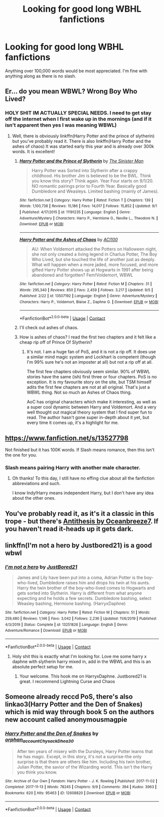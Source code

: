 #+TITLE: Looking for good long WBHL fanfictions

* Looking for good long WBHL fanfictions
:PROPERTIES:
:Author: stoopdog99
:Score: 4
:DateUnix: 1600616141.0
:DateShort: 2020-Sep-20
:FlairText: Request
:END:
Anything over 100,000 words would be most appreciated. I'm fine with anything along as there is no slash.


** Er... do you mean WBWL? Wrong Boy Who Lived?
:PROPERTIES:
:Author: LordThomasBlack
:Score: 5
:DateUnix: 1600624837.0
:DateShort: 2020-Sep-20
:END:

*** HOLY SHIT IM ACTUALLY SPECIAL NEEDS. I need to get stay off the internet when I first wake up in the mornings (and if it isn't apparent then yes I was meaning WBWL)
:PROPERTIES:
:Author: stoopdog99
:Score: 1
:DateUnix: 1600625011.0
:DateShort: 2020-Sep-20
:END:

**** Well, there is obviously linkffn(Harry Potter and the prince of slytherin) but you've probably read it. There is also linkffn(Harry Potter and the ashes of chaos) It was started early this year and is already over 300k words. It is excellent!
:PROPERTIES:
:Author: LordThomasBlack
:Score: 2
:DateUnix: 1600625361.0
:DateShort: 2020-Sep-20
:END:

***** [[https://www.fanfiction.net/s/11191235/1/][*/Harry Potter and the Prince of Slytherin/*]] by [[https://www.fanfiction.net/u/4788805/The-Sinister-Man][/The Sinister Man/]]

#+begin_quote
  Harry Potter was Sorted into Slytherin after a crappy childhood. His brother Jim is believed to be the BWL. Think you know this story? Think again. Year Four starts on 9/1/20. NO romantic pairings prior to Fourth Year. Basically good Dumbledore and Weasleys. Limited bashing (mainly of James).
#+end_quote

^{/Site/:} ^{fanfiction.net} ^{*|*} ^{/Category/:} ^{Harry} ^{Potter} ^{*|*} ^{/Rated/:} ^{Fiction} ^{T} ^{*|*} ^{/Chapters/:} ^{139} ^{*|*} ^{/Words/:} ^{1,100,738} ^{*|*} ^{/Reviews/:} ^{15,186} ^{*|*} ^{/Favs/:} ^{14,017} ^{*|*} ^{/Follows/:} ^{15,852} ^{*|*} ^{/Updated/:} ^{9/1} ^{*|*} ^{/Published/:} ^{4/17/2015} ^{*|*} ^{/id/:} ^{11191235} ^{*|*} ^{/Language/:} ^{English} ^{*|*} ^{/Genre/:} ^{Adventure/Mystery} ^{*|*} ^{/Characters/:} ^{Harry} ^{P.,} ^{Hermione} ^{G.,} ^{Neville} ^{L.,} ^{Theodore} ^{N.} ^{*|*} ^{/Download/:} ^{[[http://www.ff2ebook.com/old/ffn-bot/index.php?id=11191235&source=ff&filetype=epub][EPUB]]} ^{or} ^{[[http://www.ff2ebook.com/old/ffn-bot/index.php?id=11191235&source=ff&filetype=mobi][MOBI]]}

--------------

[[https://www.fanfiction.net/s/13507192/1/][*/Harry Potter and the Ashes of Chaos/*]] by [[https://www.fanfiction.net/u/11142828/ACI100][/ACI100/]]

#+begin_quote
  AU: When Voldemort attacked the Potters on Halloween night, she not only created a living legend in Charlus Potter, The Boy Who Lived, but she touched the life of another just as deeply. What will happen when a more jaded, more focused, and more gifted Harry Potter shows up at Hogwarts in 1991 after being abandoned and forgotten? Fem!Voldemort, WBWL
#+end_quote

^{/Site/:} ^{fanfiction.net} ^{*|*} ^{/Category/:} ^{Harry} ^{Potter} ^{*|*} ^{/Rated/:} ^{Fiction} ^{M} ^{*|*} ^{/Chapters/:} ^{31} ^{*|*} ^{/Words/:} ^{295,340} ^{*|*} ^{/Reviews/:} ^{850} ^{*|*} ^{/Favs/:} ^{2,459} ^{*|*} ^{/Follows/:} ^{3,217} ^{*|*} ^{/Updated/:} ^{9/5} ^{*|*} ^{/Published/:} ^{2/22} ^{*|*} ^{/id/:} ^{13507192} ^{*|*} ^{/Language/:} ^{English} ^{*|*} ^{/Genre/:} ^{Adventure/Mystery} ^{*|*} ^{/Characters/:} ^{Harry} ^{P.,} ^{Voldemort,} ^{Blaise} ^{Z.,} ^{Daphne} ^{G.} ^{*|*} ^{/Download/:} ^{[[http://www.ff2ebook.com/old/ffn-bot/index.php?id=13507192&source=ff&filetype=epub][EPUB]]} ^{or} ^{[[http://www.ff2ebook.com/old/ffn-bot/index.php?id=13507192&source=ff&filetype=mobi][MOBI]]}

--------------

*FanfictionBot*^{2.0.0-beta} | [[https://github.com/FanfictionBot/reddit-ffn-bot/wiki/Usage][Usage]] | [[https://www.reddit.com/message/compose?to=tusing][Contact]]
:PROPERTIES:
:Author: FanfictionBot
:Score: 2
:DateUnix: 1600625379.0
:DateShort: 2020-Sep-20
:END:


***** I'll check out ashes of chaos.
:PROPERTIES:
:Author: stoopdog99
:Score: 2
:DateUnix: 1600625462.0
:DateShort: 2020-Sep-20
:END:


***** How is ashes of chaos? I read the first two chapters and it felt like a cheap rip off of Prince Of Slytherin?
:PROPERTIES:
:Score: 1
:DateUnix: 1600628841.0
:DateShort: 2020-Sep-20
:END:

****** It's not. I am a huge fan of PoS, and it is not a rip off. It does use a similar mind magic system and Lockhart is competent (though I'm 99% sure he's not an imposter at all) but not a rip off at all.

The first few chapters obviously seem similar. 90% of WBWL stories have the same (ish) first three or four chapters. PoS is no exception. It is my favourite story on the site, but TSM himself adits the first few chapters are not at all original. That's just a WBWL thing. Not so much an Ashes of Chaos thing.

AoC has original characters which make it interesting, as well as a super cool dynamic between Harry and Voldemort. And a very well thought out magical theory system that I find super fun to read. The author hasn't gone super in-depth about it yet, but every time it comes up, it's a highlight for me.
:PROPERTIES:
:Author: LordThomasBlack
:Score: 3
:DateUnix: 1600630548.0
:DateShort: 2020-Sep-20
:END:


** [[https://www.fanfiction.net/s/13527798]]

Not finished but it has 100K words. If Slash means romance, then this isn't the one for you.
:PROPERTIES:
:Author: Amber_Sun14
:Score: 2
:DateUnix: 1600635545.0
:DateShort: 2020-Sep-21
:END:

*** Slash means pairing Harry with another male character.
:PROPERTIES:
:Score: 2
:DateUnix: 1600670665.0
:DateShort: 2020-Sep-21
:END:

**** Oh thanks! To this day, I still have no effing clue about all the fanfiction abbreviations and such.

I know Indy!Harry means independent Harry, but I don't have any idea about the other ones.
:PROPERTIES:
:Author: Amber_Sun14
:Score: 2
:DateUnix: 1601081264.0
:DateShort: 2020-Sep-26
:END:


** You've probably read it, as it's it a classic in this trope - but there's [[https://archiveofourown.org/works/7322935/chapters/16633456][Antithesis by Oceanbreeze7]]. If you haven't read it-heads up it gets dark.
:PROPERTIES:
:Author: ifindtrouble
:Score: 2
:DateUnix: 1600637263.0
:DateShort: 2020-Sep-21
:END:


** linkffn(I'm not a hero by Justbored21) is a good wbwl
:PROPERTIES:
:Author: Hufflepuffzd96
:Score: 2
:DateUnix: 1600640552.0
:DateShort: 2020-Sep-21
:END:

*** [[https://www.fanfiction.net/s/13251826/1/][*/I'm not a hero/*]] by [[https://www.fanfiction.net/u/11649002/JustBored21][/JustBored21/]]

#+begin_quote
  James and Lily have been put into a coma, Adrian Potter is the boy-who-lived, Dumbledore raises him and drops his twin at his aunts. Harry the twin brother of the boy-who-lived comes to Hogwarts and gets sorted into Slytherin. Harry is different from what anyone expecting and he holds a few secrets. Dumbledore bashing, select Weasley bashing, Hermione bashing. (HarryxDaphne)
#+end_quote

^{/Site/:} ^{fanfiction.net} ^{*|*} ^{/Category/:} ^{Harry} ^{Potter} ^{*|*} ^{/Rated/:} ^{Fiction} ^{M} ^{*|*} ^{/Chapters/:} ^{51} ^{*|*} ^{/Words/:} ^{259,480} ^{*|*} ^{/Reviews/:} ^{1,146} ^{*|*} ^{/Favs/:} ^{3,042} ^{*|*} ^{/Follows/:} ^{2,236} ^{*|*} ^{/Updated/:} ^{11/6/2019} ^{*|*} ^{/Published/:} ^{4/3/2019} ^{*|*} ^{/Status/:} ^{Complete} ^{*|*} ^{/id/:} ^{13251826} ^{*|*} ^{/Language/:} ^{English} ^{*|*} ^{/Genre/:} ^{Adventure/Romance} ^{*|*} ^{/Download/:} ^{[[http://www.ff2ebook.com/old/ffn-bot/index.php?id=13251826&source=ff&filetype=epub][EPUB]]} ^{or} ^{[[http://www.ff2ebook.com/old/ffn-bot/index.php?id=13251826&source=ff&filetype=mobi][MOBI]]}

--------------

*FanfictionBot*^{2.0.0-beta} | [[https://github.com/FanfictionBot/reddit-ffn-bot/wiki/Usage][Usage]] | [[https://www.reddit.com/message/compose?to=tusing][Contact]]
:PROPERTIES:
:Author: FanfictionBot
:Score: 2
:DateUnix: 1600640569.0
:DateShort: 2020-Sep-21
:END:

**** Holy shit this is exactly what I'm looking for. Love me some harry x daphne with slytherin harry mixed in, add in the WBWL and this is an absolute perfect setup for me.
:PROPERTIES:
:Author: stoopdog99
:Score: 2
:DateUnix: 1600646351.0
:DateShort: 2020-Sep-21
:END:

***** Your welcome. This hook me on HarryxDaphne. Justbored21 is great. I recommend Lightning Curse and Chaos
:PROPERTIES:
:Author: Hufflepuffzd96
:Score: 1
:DateUnix: 1600670702.0
:DateShort: 2020-Sep-21
:END:


** Someone already reccd PoS, there's also linkao3(Harry Potter and the Den of Snakes) which is mid way through book 5 on the authors new account called anonymousmagpie
:PROPERTIES:
:Author: SwordOfRome11
:Score: 2
:DateUnix: 1600658803.0
:DateShort: 2020-Sep-21
:END:

*** [[https://archiveofourown.org/works/12608820][*/Harry Potter and the Den of Snakes/*]] by [[https://www.archiveofourown.org/users/orphan_account/pseuds/orphan_account/users/Chysack/pseuds/Chysack/users/Dhea30/pseuds/Dhea30][/orphan_accountChysackDhea30/]]

#+begin_quote
  After ten years of misery with the Dursleys, Harry Potter learns that he has magic. Except, in this story, it's not a surprise-the only surprise is that there are others like him. Including his twin brother, Julian Potter, the savior of the Wizarding world. This isn't the Harry you think you know.
#+end_quote

^{/Site/:} ^{Archive} ^{of} ^{Our} ^{Own} ^{*|*} ^{/Fandom/:} ^{Harry} ^{Potter} ^{-} ^{J.} ^{K.} ^{Rowling} ^{*|*} ^{/Published/:} ^{2017-11-02} ^{*|*} ^{/Completed/:} ^{2017-11-13} ^{*|*} ^{/Words/:} ^{78245} ^{*|*} ^{/Chapters/:} ^{9/9} ^{*|*} ^{/Comments/:} ^{394} ^{*|*} ^{/Kudos/:} ^{3963} ^{*|*} ^{/Bookmarks/:} ^{620} ^{*|*} ^{/Hits/:} ^{95463} ^{*|*} ^{/ID/:} ^{12608820} ^{*|*} ^{/Download/:} ^{[[https://archiveofourown.org/downloads/12608820/Harry%20Potter%20and%20the%20Den.epub?updated_at=1596988208][EPUB]]} ^{or} ^{[[https://archiveofourown.org/downloads/12608820/Harry%20Potter%20and%20the%20Den.mobi?updated_at=1596988208][MOBI]]}

--------------

*FanfictionBot*^{2.0.0-beta} | [[https://github.com/FanfictionBot/reddit-ffn-bot/wiki/Usage][Usage]] | [[https://www.reddit.com/message/compose?to=tusing][Contact]]
:PROPERTIES:
:Author: FanfictionBot
:Score: 2
:DateUnix: 1600658817.0
:DateShort: 2020-Sep-21
:END:

